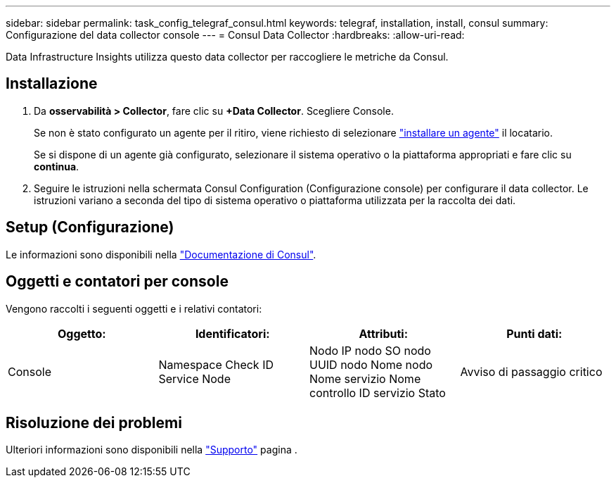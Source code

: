 ---
sidebar: sidebar 
permalink: task_config_telegraf_consul.html 
keywords: telegraf, installation, install, consul 
summary: Configurazione del data collector console 
---
= Consul Data Collector
:hardbreaks:
:allow-uri-read: 


[role="lead"]
Data Infrastructure Insights utilizza questo data collector per raccogliere le metriche da Consul.



== Installazione

. Da *osservabilità > Collector*, fare clic su *+Data Collector*. Scegliere Console.
+
Se non è stato configurato un agente per il ritiro, viene richiesto di selezionare link:task_config_telegraf_agent.html["installare un agente"] il locatario.

+
Se si dispone di un agente già configurato, selezionare il sistema operativo o la piattaforma appropriati e fare clic su *continua*.

. Seguire le istruzioni nella schermata Consul Configuration (Configurazione console) per configurare il data collector. Le istruzioni variano a seconda del tipo di sistema operativo o piattaforma utilizzata per la raccolta dei dati.




== Setup (Configurazione)

Le informazioni sono disponibili nella link:https://www.consul.io/docs/index.html["Documentazione di Consul"].



== Oggetti e contatori per console

Vengono raccolti i seguenti oggetti e i relativi contatori:

[cols="<.<,<.<,<.<,<.<"]
|===
| Oggetto: | Identificatori: | Attributi: | Punti dati: 


| Console | Namespace Check ID Service Node | Nodo IP nodo SO nodo UUID nodo Nome nodo Nome servizio Nome controllo ID servizio Stato | Avviso di passaggio critico 
|===


== Risoluzione dei problemi

Ulteriori informazioni sono disponibili nella link:concept_requesting_support.html["Supporto"] pagina .
